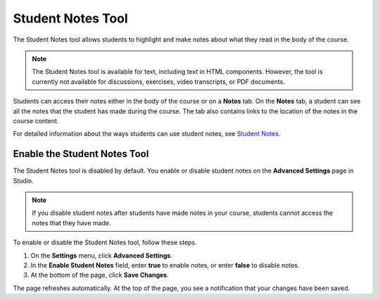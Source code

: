 .. _Student Notes Tool:

##############################
Student Notes Tool
##############################

The Student Notes tool allows students to highlight and make notes about what
they read in the body of the course.

.. image:: /Images/SFD_SN_bodyexample.png
  :width: 500
  :alt: Image of a course page that includes highlighted text and a student note

.. note:: The Student Notes tool is available for text, including text in 
 HTML components. However, the tool is currently not available for discussions,
 exercises, video transcripts, or PDF documents.

Students can access their notes either in the body of the course or on a
**Notes** tab. On the **Notes** tab, a student can see all the notes that the
student has made during the course. The tab also contains links to the
location of the notes in the course content.

.. image:: /Images/SFD_SN_NotesTab.png
  :width: 500
  :alt: The Student Notes page listing all the notes a student has made in the
      course

For detailed information about the ways students can use student notes, see
`Student Notes <http://edx.readthedocs.org/projects/doroob-student-
documentation/en/latest/SFD_student_notes.html>`_.

.. update above with correct URL when notes are released on edx.org

*****************************
Enable the Student Notes Tool
*****************************

The Student Notes tool is disabled by default. You enable or disable student
notes on the **Advanced Settings** page in Studio.

.. note:: If you disable student notes after students have made notes in 
 your course, students cannot access the notes that they have made.

To enable or disable the Student Notes tool, follow these steps.

#. On the **Settings** menu, click **Advanced Settings**.

#. In the **Enable Student Notes** field, enter **true** to enable notes, or enter **false** to disable notes.

#. At the bottom of the page, click **Save Changes**.

The page refreshes automatically. At the top of the page, you see a notification
that your changes have been saved.



